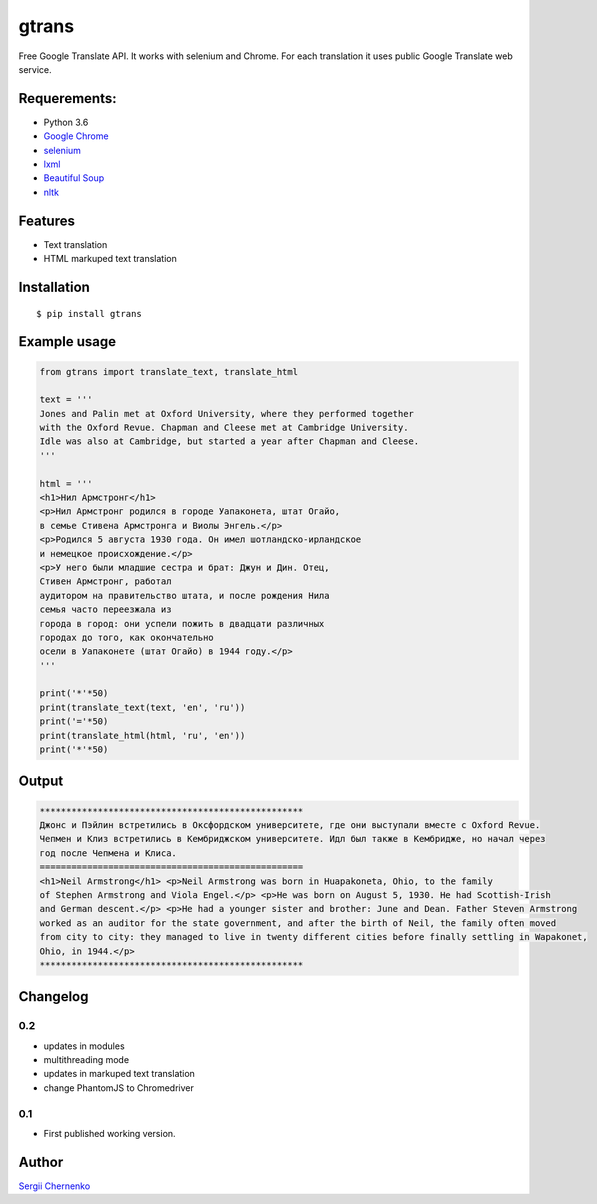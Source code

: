 ============
gtrans
============

Free Google Translate API. It works with selenium and Chrome.
For each translation it uses public Google Translate web service.

Requerements:
-------------

* Python 3.6
* `Google Chrome 
  <https://www.google.com/chrome/>`_
* `selenium
  <http://selenium-python.readthedocs.io/installation.html>`_
* `lxml 
  <http://lxml.de/>`_
* `Beautiful Soup 
  <https://www.crummy.com/software/BeautifulSoup/bs4/doc/>`_
* `nltk 
  <https://www.nltk.org/>`_

Features
--------
* Text translation
* HTML markuped text translation


Installation
------------
::

  $ pip install gtrans

Example usage
-------------
.. code-block:: python

    from gtrans import translate_text, translate_html

    text = '''
    Jones and Palin met at Oxford University, where they performed together 
    with the Oxford Revue. Chapman and Cleese met at Cambridge University. 
    Idle was also at Cambridge, but started a year after Chapman and Cleese.
    '''

    html = '''
    <h1>Нил Армстронг</h1>
    <p>Нил Армстронг родился в городе Уапаконета, штат Огайо,
    в семье Стивена Армстронга и Виолы Энгель.</p>
    <p>Родился 5 августа 1930 года. Он имел шотландско-ирландское
    и немецкое происхождение.</p>
    <p>У него были младшие сестра и брат: Джун и Дин. Отец,
    Стивен Армстронг, работал
    аудитором на правительство штата, и после рождения Нила
    семья часто переезжала из
    города в город: они успели пожить в двадцати различных
    городах до того, как окончательно
    осели в Уапаконете (штат Огайо) в 1944 году.</p>
    '''

    print('*'*50)
    print(translate_text(text, 'en', 'ru'))
    print('='*50)
    print(translate_html(html, 'ru', 'en'))
    print('*'*50)

Output
------
.. code-block::

    **************************************************
    Джонс и Пэйлин встретились в Оксфордском университете, где они выступали вместе с Oxford Revue. 
    Чепмен и Клиз встретились в Кембриджском университете. Идл был также в Кембридже, но начал через 
    год после Чепмена и Клиса.
    ==================================================
    <h1>Neil Armstrong</h1> <p>Neil Armstrong was born in Huapakoneta, Ohio, to the family 
    of Stephen Armstrong and Viola Engel.</p> <p>He was born on August 5, 1930. He had Scottish-Irish 
    and German descent.</p> <p>He had a younger sister and brother: June and Dean. Father Steven Armstrong 
    worked as an auditor for the state government, and after the birth of Neil, the family often moved 
    from city to city: they managed to live in twenty different cities before finally settling in Wapakonet, 
    Ohio, in 1944.</p>
    **************************************************

Changelog
---------

0.2
~~~

* updates in modules
* multithreading mode
* updates in markuped text translation
* change PhantomJS to Chromedriver

0.1
~~~~~

* First published working version.

Author
------

`Sergii Chernenko <https://www.linkedin.com/in/sergey-chernenko/>`_
